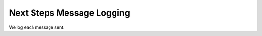 ================================
Next Steps Message Logging
================================

We log each message sent.


